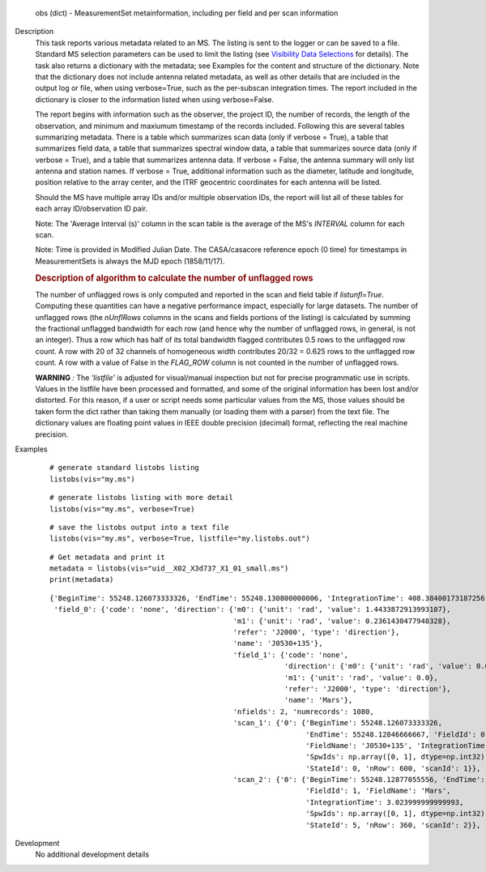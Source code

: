 

.. _Returns:

   obs (dict) - MeasurementSet metainformation, including per field
   and per scan information


.. _Description:

Description
   This task reports various metadata related to an MS. The listing is
   sent to the logger or can be saved to a file. Standard MS selection
   parameters can be used to limit the listing (see `Visibility Data
   Selections
   <../../notebooks/visibility_data_selection.ipynb>`__
   for details). The task also returns a dictionary with the metadata;
   see Examples for the content and structure of the dictionary. Note
   that the dictionary does not include antenna related metadata, as
   well as other details that are included in the output log or file,
   when using verbose=True, such as the per-subscan integration
   times. The report included in the dictionary is closer to the
   information listed when using verbose=False.
   
   The report begins with information such as the observer, the
   project ID, the number of records, the length of the observation,
   and minimum and maxiumum timestamp of the records included.
   Following this are several tables summarizing metadata. There is a
   table which summarizes scan data (only if verbose = True), a table
   that summarizes field data, a table that summarizes spectral
   window data, a table that summarizes source data (only if verbose
   = True), and a table that summarizes antenna data. If verbose =
   False, the antenna summary will only list antenna and station
   names. If verbose = True, additional information such as the
   diameter, latitude and longitude, position relative to the array
   center, and the ITRF geocentric coordinates for each antenna will
   be listed.
   
   Should the MS have multiple array IDs and/or multiple observation
   IDs, the report will list all of these tables for each array
   ID/observation ID pair.
   
   Note: The 'Average Interval (s)' column in the scan table is the
   average of the MS's *INTERVAL* column for each scan.
   
   Note: Time is provided in Modified Julian Date. The CASA/casacore reference epoch (0 time) for timestamps in MeasurementSets is always the MJD epoch (1858/11/17).
   
   .. rubric:: Description of algorithm to calculate the number of unflagged rows
   
   The number of unflagged rows is only computed and reported in the
   scan and field table if *listunfl=True*. Computing these
   quantities can have a negative performance impact, especially for
   large datasets. The number of unflagged rows (the *nUnflRows*
   columns in the scans and fields portions of the listing) is
   calculated by summing the fractional unflagged bandwidth for each
   row (and hence why the number of unflagged rows, in general, is
   not an integer). Thus a row which has half of its total bandwidth
   flagged contributes 0.5 rows to the unflagged row count. A row
   with 20 of 32 channels of homogeneous width contributes 20/32 =
   0.625 rows to the unflagged row count. A row with a value of False
   in the *FLAG_ROW* column is not counted in the number of unflagged
   rows.
   
   **WARNING** *:* The *'listfile'* is adjusted for visual/manual inspection but not for precise programmatic use in scripts. Values in the listfile have been processed and formatted, and some of the original information has been lost and/or distorted. For this reason, if a user or script needs some particular values from the MS, those values should be taken form the dict rather than taking them manually (or loading them with a parser) from the text file. The dictionary values are floating point values in IEEE double precision (decimal) format, reflecting the real machine precision.    

.. _Examples:

Examples
   ::
   
      # generate standard listobs listing
      listobs(vis="my.ms")
   
   ::
   
      # generate listobs listing with more detail
      listobs(vis="my.ms", verbose=True)
   
   ::
   
      # save the listobs output into a text file
      listobs(vis="my.ms", verbose=True, listfile="my.listobs.out")
   
   ::
   
      # Get metadata and print it
      metadata = listobs(vis="uid__X02_X3d737_X1_01_small.ms")
      print(metadata)
   
   ::
   
      {'BeginTime': 55248.126073333326, 'EndTime': 55248.130800000006, 'IntegrationTime': 408.38400173187256,
       'field_0': {'code': 'none', 'direction': {'m0': {'unit': 'rad', 'value': 1.4433872913993107},
                                                 'm1': {'unit': 'rad', 'value': 0.2361430477948328},
                                                 'refer': 'J2000', 'type': 'direction'},
                                                 'name': 'J0530+135'},
                                                 'field_1': {'code': 'none',
                                                             'direction': {'m0': {'unit': 'rad', 'value': 0.0},
                                                             'm1': {'unit': 'rad', 'value': 0.0},
                                                             'refer': 'J2000', 'type': 'direction'},
                                                             'name': 'Mars'},
                                                 'nfields': 2, 'numrecords': 1080,
                                                 'scan_1': {'0': {'BeginTime': 55248.126073333326,
                                                                  'EndTime': 55248.12846666667, 'FieldId': 0,
                                                                  'FieldName': 'J0530+135', 'IntegrationTime': 3.0240000000000187,
                                                                  'SpwIds': np.array([0, 1], dtype=np.int32),
                                                                  'StateId': 0, 'nRow': 600, 'scanId': 1}},
                                                 'scan_2': {'0': {'BeginTime': 55248.12877055556, 'EndTime': 55248.13014111111,
                                                                  'FieldId': 1, 'FieldName': 'Mars',
                                                                  'IntegrationTime': 3.023999999999993,
                                                                  'SpwIds': np.array([0, 1], dtype=np.int32),
                                                                  'StateId': 5, 'nRow': 360, 'scanId': 2}}, 'timeref': 'UTC'}}
                                                                  
   

.. _Development:

Development
   No additional development details

